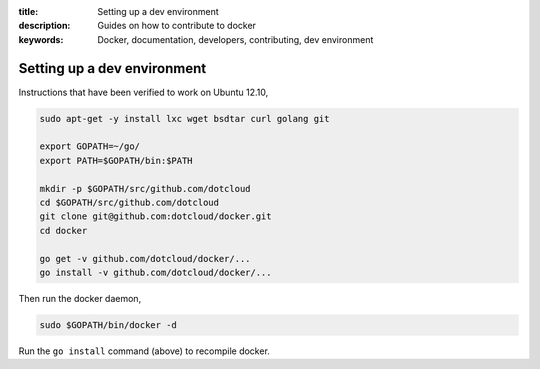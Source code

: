 :title: Setting up a dev environment
:description: Guides on how to contribute to docker
:keywords: Docker, documentation, developers, contributing, dev environment

Setting up a dev environment
============================

Instructions that have been verified to work on Ubuntu 12.10,

.. code-block:: bash

    sudo apt-get -y install lxc wget bsdtar curl golang git

    export GOPATH=~/go/
    export PATH=$GOPATH/bin:$PATH

    mkdir -p $GOPATH/src/github.com/dotcloud
    cd $GOPATH/src/github.com/dotcloud
    git clone git@github.com:dotcloud/docker.git
    cd docker

    go get -v github.com/dotcloud/docker/...
    go install -v github.com/dotcloud/docker/...


Then run the docker daemon,

.. code-block:: bash

    sudo $GOPATH/bin/docker -d


Run the ``go install`` command (above) to recompile docker.
